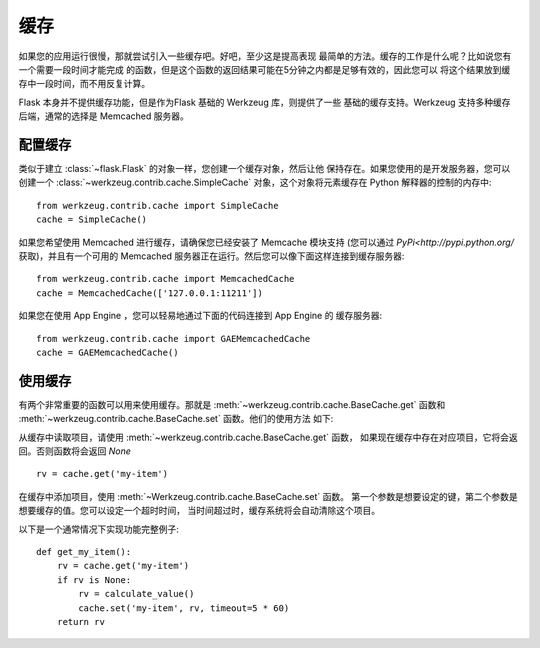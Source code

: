 .. _caching-pattern:

缓存
=======

如果您的应用运行很慢，那就尝试引入一些缓存吧。好吧，至少这是提高表现
最简单的方法。缓存的工作是什么呢？比如说您有一个需要一段时间才能完成
的函数，但是这个函数的返回结果可能在5分钟之内都是足够有效的，因此您可以
将这个结果放到缓存中一段时间，而不用反复计算。

Flask 本身并不提供缓存功能，但是作为Flask 基础的 Werkzeug 库，则提供了一些
基础的缓存支持。Werkzeug 支持多种缓存后端，通常的选择是 Memcached 服务器。

配置缓存
------------------

类似于建立 :class:`~flask.Flask` 的对象一样，您创建一个缓存对象，然后让他
保持存在。如果您使用的是开发服务器，您可以创建一个 :class:`~werkzeug.contrib.cache.SimpleCache` 
对象，这个对象将元素缓存在 Python 解释器的控制的内存中::

    from werkzeug.contrib.cache import SimpleCache
    cache = SimpleCache()

如果您希望使用 Memcached 进行缓存，请确保您已经安装了 Memcache 模块支持
(您可以通过 `PyPi<http://pypi.python.org/` 获取)，并且有一个可用的 Memcached
服务器正在运行。然后您可以像下面这样连接到缓存服务器::

    from werkzeug.contrib.cache import MemcachedCache
    cache = MemcachedCache(['127.0.0.1:11211'])

如果您在使用 App Engine ，您可以轻易地通过下面的代码连接到 App Engine 的
缓存服务器::

    from werkzeug.contrib.cache import GAEMemcachedCache
    cache = GAEMemcachedCache()

使用缓存
-------------

有两个非常重要的函数可以用来使用缓存。那就是 :meth:`~werkzeug.contrib.cache.BaseCache.get` 
函数和 :meth:`~werkzeug.contrib.cache.BaseCache.set` 函数。他们的使用方法
如下:

从缓存中读取项目，请使用 :meth:`~werkzeug.contrib.cache.BaseCache.get` 函数，
如果现在缓存中存在对应项目，它将会返回。否则函数将会返回 `None` ::

    rv = cache.get('my-item')

在缓存中添加项目，使用 :meth:`~Werkzeug.contrib.cache.BaseCache.set` 函数。
第一个参数是想要设定的键，第二个参数是想要缓存的值。您可以设定一个超时时间，
当时间超过时，缓存系统将会自动清除这个项目。

以下是一个通常情况下实现功能完整例子::

    def get_my_item():
        rv = cache.get('my-item')
        if rv is None:
            rv = calculate_value()
            cache.set('my-item', rv, timeout=5 * 60)
        return rv
